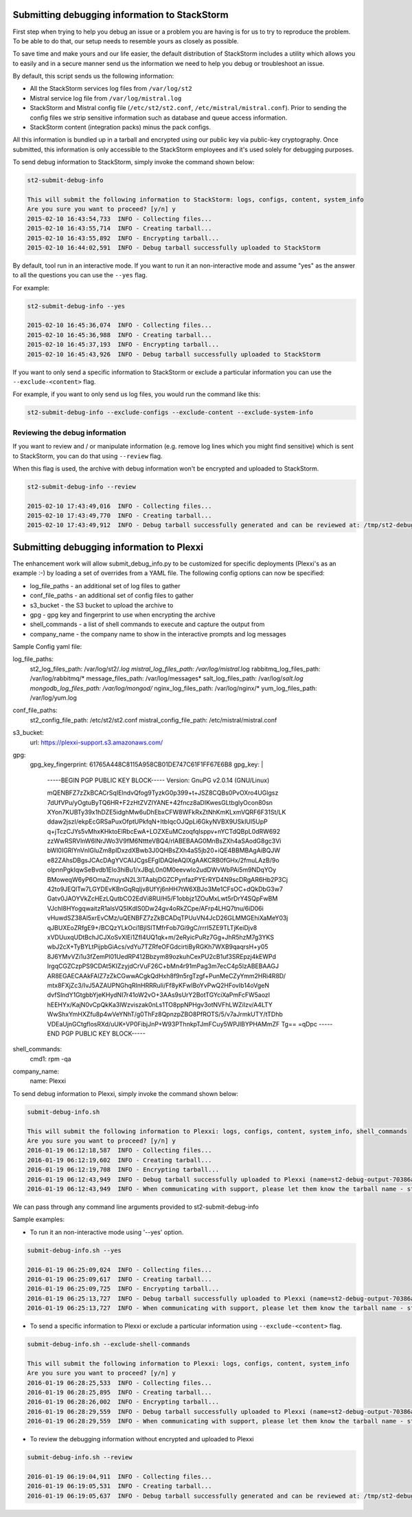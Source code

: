 .. _submit_debug_info_to_st2:

Submitting debugging information to StackStorm
==============================================

First step when trying to help you debug an issue or a problem you are having
is for us to try to reproduce the problem. To be able to do that, our setup
needs to resemble yours as closely as possible.

To save time and make yours and our life easier, the default distribution of
StackStorm includes a utility which allows you to easily and in a secure manner
send us the information we need to help you debug or troubleshoot an issue.

By default, this script sends us the following information:

* All the StackStorm services log files from ``/var/log/st2``
* Mistral service log file from ``/var/log/mistral.log``
* StackStorm and Mistral config file (``/etc/st2/st2.conf``,
  ``/etc/mistral/mistral.conf``). Prior to sending the config files we strip
  sensitive information such as database and queue access information.
* StackStorm content (integration packs) minus the pack configs.

All this information is bundled up in a tarball and encrypted using our
public key via public-key cryptography. Once submitted, this information
is only accessible to the StackStorm employees and it's used solely for
debugging purposes.

To send debug information to StackStorm, simply invoke the command shown
below:

.. sourcecode:: bash

    st2-submit-debug-info

    This will submit the following information to StackStorm: logs, configs, content, system_info
    Are you sure you want to proceed? [y/n] y
    2015-02-10 16:43:54,733  INFO - Collecting files...
    2015-02-10 16:43:55,714  INFO - Creating tarball...
    2015-02-10 16:43:55,892  INFO - Encrypting tarball...
    2015-02-10 16:44:02,591  INFO - Debug tarball successfully uploaded to StackStorm

By default, tool run in an interactive mode. If you want to run it an
non-interactive mode and assume "yes" as the answer to all the questions you
can use the ``--yes`` flag.

For example:

.. sourcecode:: bash

    st2-submit-debug-info --yes

    2015-02-10 16:45:36,074  INFO - Collecting files...
    2015-02-10 16:45:36,988  INFO - Creating tarball...
    2015-02-10 16:45:37,193  INFO - Encrypting tarball...
    2015-02-10 16:45:43,926  INFO - Debug tarball successfully uploaded to StackStorm

If you want to only send a specific information to StackStorm or exclude a
particular information you can use the ``--exclude-<content>`` flag.

For example, if you want to only send us log files, you would run the command
like this:

.. sourcecode:: bash

    st2-submit-debug-info --exclude-configs --exclude-content --exclude-system-info

Reviewing the debug information
-------------------------------

If you want to review and / or manipulate information (e.g. remove log lines
which you might find sensitive) which is sent to StackStorm, you can do that
using ``--review`` flag.

When this flag is used, the archive with debug information won't be encrypted
and uploaded to StackStorm.

.. sourcecode:: bash

    st2-submit-debug-info --review

    2015-02-10 17:43:49,016  INFO - Collecting files...
    2015-02-10 17:43:49,770  INFO - Creating tarball...
    2015-02-10 17:43:49,912  INFO - Debug tarball successfully generated and can be reviewed at: /tmp/st2-debug-output-vagrant-ubuntu-trusty-64-2015-02-10-17:43:49.tar.gz


Submitting debugging information to Plexxi
==========================================

The enhancement work will allow submit_debug_info.py to be customized for specific deployments (Plexxi's as an example :-) by loading a set of overrides from a YAML file. The following config options can now be specified:

* log_file_paths - an additional set of log files to gather
* conf_file_paths - an additional set of config files to gather
* s3_bucket - the S3 bucket to upload the archive to
* gpg - gpg key and fingerprint to use when encrypting the archive
* shell_commands - a list of shell commands to execute and capture the output from
* company_name - the company name to show in the interactive prompts and log messages

Sample Config yaml file:

log_file_paths:
    st2_log_files_path: /var/log/st2/*.log
    mistral_log_files_path: /var/log/mistral*.log
    rabbitmq_log_files_path: /var/log/rabbitmq/*
    message_files_path: /var/log/messages*
    salt_log_files_path: /var/log/*salt.log
    mongodb_log_files_path: /var/log/mongod/*
    nginx_log_files_path: /var/log/nginx/*
    yum_log_files_path: /var/log/yum.log
conf_file_paths:
    st2_config_file_path: /etc/st2/st2.conf
    mistral_config_file_path: /etc/mistral/mistral.conf
s3_bucket:
    url: https://plexxi-support.s3.amazonaws.com/
gpg:
    gpg_key_fingerprint: 61765A448C8115A958CB01DE747C61F1FF67E6B8
    gpg_key: |
          -----BEGIN PGP PUBLIC KEY BLOCK-----
          Version: GnuPG v2.0.14 (GNU/Linux)

          mQENBFZ7zZkBCACrSqIElndvQfog9TyzkG0p399+t+JSZ8CQBs0PvOXro4UGlgsz
          7dUfVPu/yOgtuByTQ6HR+F2zHtZVZIYANE+42fncz8aDIKwesGLtbglyOcon80sn
          XYon7KUBTy39x1hDZE5idghMw6uDhEbxCFW8WFkRxZtNhKmKLxmVQRF6F31St/LK
          ddaw2jszI/ekpEcGRSaPuxOfptUPkfqN+ItbIqcOJQpLi6GkyNVBX9USkIUl5UpP
          q+jTczCJYs5vMhxKHktoElRbcEwA+LOZXEuMCzoqfqIsppv+nYCTdQBpL0dRW692
          zzWwRSRVlnW6lNrJWo3V9fM6NttteVBQ4/rlABEBAAG0MnBsZXh4aSAodG8gc3Vi
          bWl0IGRlYnVnIGluZm8pIDxzdXBwb3J0QHBsZXh4aS5jb20+iQE4BBMBAgAiBQJW
          e82ZAhsDBgsJCAcDAgYVCAIJCgsEFgIDAQIeAQIXgAAKCRB0fGHx/2fmuLAzB/9o
          olpnnPgkIqwSeBvdb1Elo3hiBu1/xJBqL0n0M0eevwlo2udDWvWbPAi5m9NDqYOy
          BMoweqW6yP6OmaZmuysN2L3lTAabjDGZCPynfazPYErRYD4N9scDRgAR6Hb2P3Cj
          42to9JEQlTw7LGYDEvKBnGqRqIjv8UfYj6nHH7tW6XBJo3Me1CFsOC+dQkDbG3w7
          Gatv0JAOYVkZcHEzLQutbCO2EdVi8RU/H5/F1obbjz1ZOuMxLwt5rDrY4SQpFwBM
          VJchI8HYogqwaitzR1alsVQ5IKdIS0Dw24gv4oRkZCpe/AFrp4LHQ7tnu/6iD06i
          vHuwdSZ38Al5xrEvCMz/uQENBFZ7zZkBCADqTPUuVN4JcD26GLMMGEhiXaMeY03j
          qJBUXEoZRfgE9+/BCQzYLkOci1BjISlTMfrFob7Gi9gC/rrrI5ZE9TLTjKeiDjv8
          xVDUuxqUDtBchJCJXoSvXlEi1ZfI4UQ1qk+m/2eRyicPuRz7Gg+JhR5hzM7g3YKS
          wbJ2cX+TyBYLtPijpbGiAcs/vdYu7TZRfeOFGdcirtiByRGKh7WXB9qaqrsH+y05
          8J6YMvVZi1u3fZemPl01UedRP412Bbzym89ozkuhCexPU2cB1uf3SREpzj4kEWPd
          IrgqCGZCzpPS9CDAt5KIZzyjdCrVuF26C+bMn4r91mPag3m7ecC4p5lzABEBAAGJ
          AR8EGAECAAkFAlZ7zZkCGwwACgkQdHxh8f9n5rgTzgf+PunMeCZyYmm2HRi4R8D/
          mtx8FXjZc3/IvJ5AZAUPNGhqRInHRRRuIi/Ff8yKFwIBoYvPwQ2HFovIb14oVgeN
          dvfSlndY1GtgbbYjeKHydNI7r41oW2vO+3AAs9sUrY2BotTGYciXaPmFcFW5aozI
          hEEHYx/KajN0vCpQkKa3lWzviszak0nLs1TO8ppNPHgv3otNVFhLWZiIzv/A4LTY
          WwShxYmHXZfu8p4wVeYNhT/g0ThFz8QpnzpZBO8PfROTS/5/v7aJrmkUTY/tTDhb
          VDEaUjnGCtgflosRXd/uUK+VP0FibjJnP+W93PThnkpTJmFCuy5WPJlBYPHAMmZF
          Tg==
          =qDpc
          -----END PGP PUBLIC KEY BLOCK-----
shell_commands:
    cmd1: rpm -qa
company_name:
    name: Plexxi

To send debug information to Plexxi, simply invoke the command shown below:

.. sourcecode:: bash

    submit-debug-info.sh

    This will submit the following information to Plexxi: logs, configs, content, system_info, shell_commands
    Are you sure you want to proceed? [y/n] y
    2016-01-19 06:12:18,587  INFO - Collecting files...
    2016-01-19 06:12:19,602  INFO - Creating tarball...
    2016-01-19 06:12:19,708  INFO - Encrypting tarball...
    2016-01-19 06:12:43,949  INFO - Debug tarball successfully uploaded to Plexxi (name=st2-debug-output-70386ae8e4fe-2016-01-19-06:12:18.tar.gz.asc)
    2016-01-19 06:12:43,949  INFO - When communicating with support, please let them know the tarball name - st2-debug-output-70386ae8e4fe-2016-01-19-06:12:18.tar.gz.asc

We can pass through any command line arguments provided to st2-submit-debug-info

Sample examples:

* To run it an non-interactive mode using '--yes' option.

.. sourcecode:: bash

    submit-debug-info.sh --yes

    2016-01-19 06:25:09,024  INFO - Collecting files...
    2016-01-19 06:25:09,617  INFO - Creating tarball...
    2016-01-19 06:25:09,725  INFO - Encrypting tarball...
    2016-01-19 06:25:13,727  INFO - Debug tarball successfully uploaded to Plexxi (name=st2-debug-output-70386ae8e4fe-2016-01-19-06:25:09.tar.gz.asc)
    2016-01-19 06:25:13,727  INFO - When communicating with support, please let them know the tarball name - st2-debug-output-70386ae8e4fe-2016-01-19-06:25:09.tar.gz.asc

* To send a specific information to Plexxi or exclude a particular information using ``--exclude-<content>`` flag.

.. sourcecode:: bash

    submit-debug-info.sh --exclude-shell-commands

    This will submit the following information to Plexxi: logs, configs, content, system_info
    Are you sure you want to proceed? [y/n] y
    2016-01-19 06:28:25,533  INFO - Collecting files...
    2016-01-19 06:28:25,895  INFO - Creating tarball...
    2016-01-19 06:28:26,002  INFO - Encrypting tarball...
    2016-01-19 06:28:29,559  INFO - Debug tarball successfully uploaded to Plexxi (name=st2-debug-output-70386ae8e4fe-2016-01-19-06:28:25.tar.gz.asc)
    2016-01-19 06:28:29,559  INFO - When communicating with support, please let them know the tarball name - st2-debug-output-70386ae8e4fe-2016-01-19-06:28:25.tar.gz.asc

* To review the debugging information without encrypted and uploaded to Plexxi

.. sourcecode:: bash

    submit-debug-info.sh --review

    2016-01-19 06:19:04,911  INFO - Collecting files...
    2016-01-19 06:19:05,531  INFO - Creating tarball...
    2016-01-19 06:19:05,637  INFO - Debug tarball successfully generated and can be reviewed at: /tmp/st2-debug-output-70386ae8e4fe-2016-01-19-06:19:04.tar.gz  
